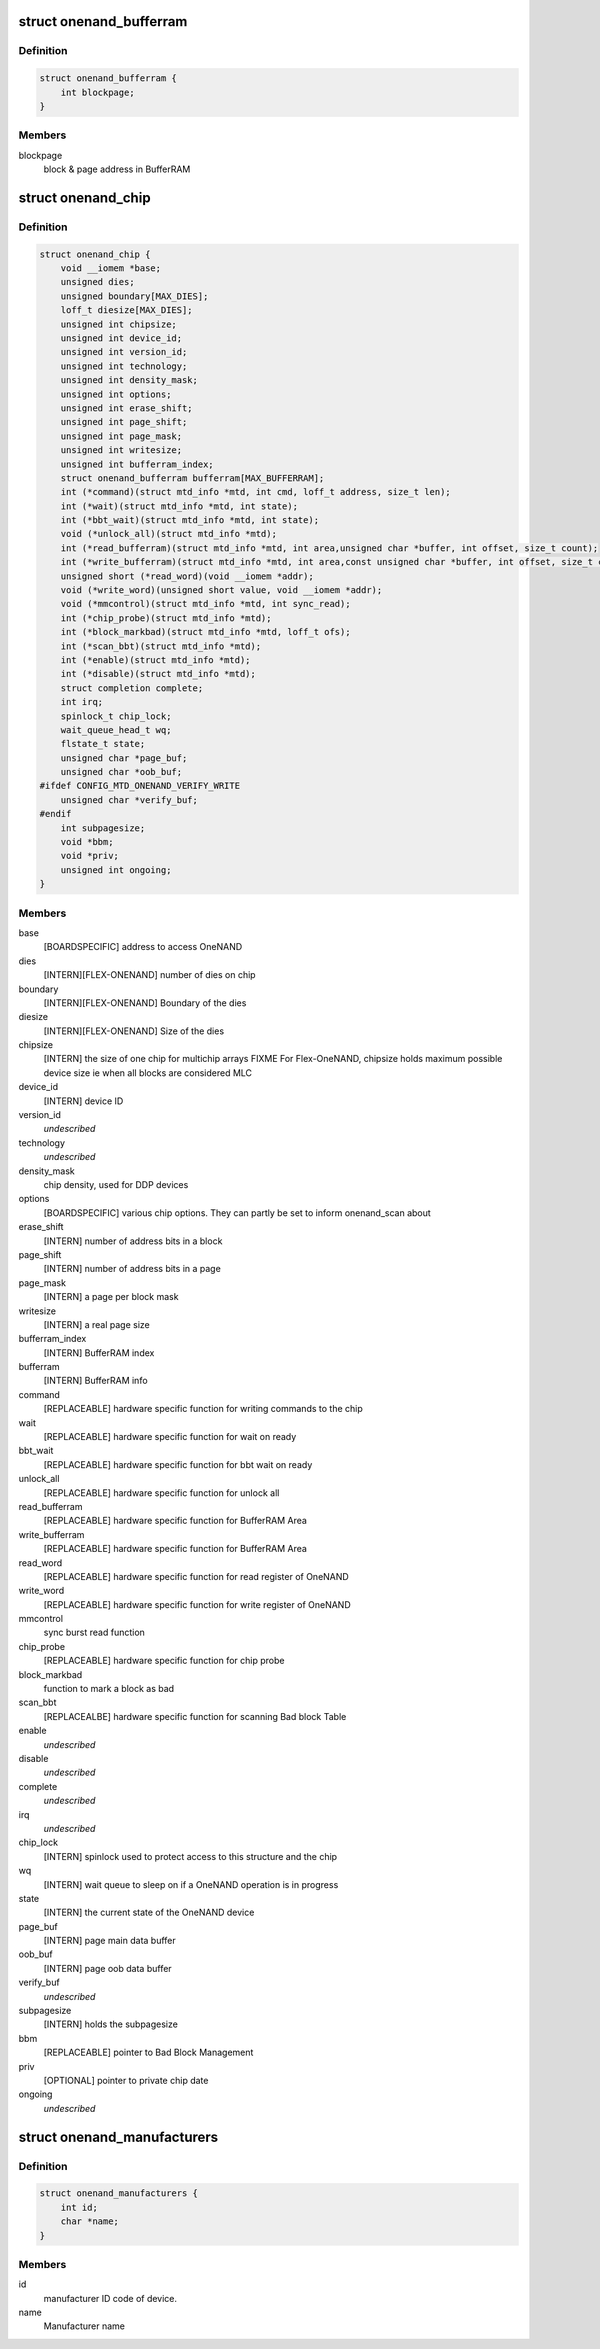 .. -*- coding: utf-8; mode: rst -*-
.. src-file: include/linux/mtd/onenand.h

.. _`onenand_bufferram`:

struct onenand_bufferram
========================

.. c:type:: struct onenand_bufferram

    OneNAND BufferRAM Data

.. _`onenand_bufferram.definition`:

Definition
----------

.. code-block:: c

    struct onenand_bufferram {
        int blockpage;
    }

.. _`onenand_bufferram.members`:

Members
-------

blockpage
    block & page address in BufferRAM

.. _`onenand_chip`:

struct onenand_chip
===================

.. c:type:: struct onenand_chip

    OneNAND Private Flash Chip Data

.. _`onenand_chip.definition`:

Definition
----------

.. code-block:: c

    struct onenand_chip {
        void __iomem *base;
        unsigned dies;
        unsigned boundary[MAX_DIES];
        loff_t diesize[MAX_DIES];
        unsigned int chipsize;
        unsigned int device_id;
        unsigned int version_id;
        unsigned int technology;
        unsigned int density_mask;
        unsigned int options;
        unsigned int erase_shift;
        unsigned int page_shift;
        unsigned int page_mask;
        unsigned int writesize;
        unsigned int bufferram_index;
        struct onenand_bufferram bufferram[MAX_BUFFERRAM];
        int (*command)(struct mtd_info *mtd, int cmd, loff_t address, size_t len);
        int (*wait)(struct mtd_info *mtd, int state);
        int (*bbt_wait)(struct mtd_info *mtd, int state);
        void (*unlock_all)(struct mtd_info *mtd);
        int (*read_bufferram)(struct mtd_info *mtd, int area,unsigned char *buffer, int offset, size_t count);
        int (*write_bufferram)(struct mtd_info *mtd, int area,const unsigned char *buffer, int offset, size_t count);
        unsigned short (*read_word)(void __iomem *addr);
        void (*write_word)(unsigned short value, void __iomem *addr);
        void (*mmcontrol)(struct mtd_info *mtd, int sync_read);
        int (*chip_probe)(struct mtd_info *mtd);
        int (*block_markbad)(struct mtd_info *mtd, loff_t ofs);
        int (*scan_bbt)(struct mtd_info *mtd);
        int (*enable)(struct mtd_info *mtd);
        int (*disable)(struct mtd_info *mtd);
        struct completion complete;
        int irq;
        spinlock_t chip_lock;
        wait_queue_head_t wq;
        flstate_t state;
        unsigned char *page_buf;
        unsigned char *oob_buf;
    #ifdef CONFIG_MTD_ONENAND_VERIFY_WRITE
        unsigned char *verify_buf;
    #endif
        int subpagesize;
        void *bbm;
        void *priv;
        unsigned int ongoing;
    }

.. _`onenand_chip.members`:

Members
-------

base
    [BOARDSPECIFIC] address to access OneNAND

dies
    [INTERN][FLEX-ONENAND] number of dies on chip

boundary
    [INTERN][FLEX-ONENAND] Boundary of the dies

diesize
    [INTERN][FLEX-ONENAND] Size of the dies

chipsize
    [INTERN] the size of one chip for multichip arrays
    FIXME For Flex-OneNAND, chipsize holds maximum possible
    device size ie when all blocks are considered MLC

device_id
    [INTERN] device ID

version_id
    *undescribed*

technology
    *undescribed*

density_mask
    chip density, used for DDP devices

options
    [BOARDSPECIFIC] various chip options. They can
    partly be set to inform onenand_scan about

erase_shift
    [INTERN] number of address bits in a block

page_shift
    [INTERN] number of address bits in a page

page_mask
    [INTERN] a page per block mask

writesize
    [INTERN] a real page size

bufferram_index
    [INTERN] BufferRAM index

bufferram
    [INTERN] BufferRAM info

command
    [REPLACEABLE] hardware specific function for writing
    commands to the chip

wait
    [REPLACEABLE] hardware specific function for wait on ready

bbt_wait
    [REPLACEABLE] hardware specific function for bbt wait on ready

unlock_all
    [REPLACEABLE] hardware specific function for unlock all

read_bufferram
    [REPLACEABLE] hardware specific function for BufferRAM Area

write_bufferram
    [REPLACEABLE] hardware specific function for BufferRAM Area

read_word
    [REPLACEABLE] hardware specific function for read
    register of OneNAND

write_word
    [REPLACEABLE] hardware specific function for write
    register of OneNAND

mmcontrol
    sync burst read function

chip_probe
    [REPLACEABLE] hardware specific function for chip probe

block_markbad
    function to mark a block as bad

scan_bbt
    [REPLACEALBE] hardware specific function for scanning
    Bad block Table

enable
    *undescribed*

disable
    *undescribed*

complete
    *undescribed*

irq
    *undescribed*

chip_lock
    [INTERN] spinlock used to protect access to this
    structure and the chip

wq
    [INTERN] wait queue to sleep on if a OneNAND
    operation is in progress

state
    [INTERN] the current state of the OneNAND device

page_buf
    [INTERN] page main data buffer

oob_buf
    [INTERN] page oob data buffer

verify_buf
    *undescribed*

subpagesize
    [INTERN] holds the subpagesize

bbm
    [REPLACEABLE] pointer to Bad Block Management

priv
    [OPTIONAL] pointer to private chip date

ongoing
    *undescribed*

.. _`onenand_manufacturers`:

struct onenand_manufacturers
============================

.. c:type:: struct onenand_manufacturers

    NAND Flash Manufacturer ID Structure

.. _`onenand_manufacturers.definition`:

Definition
----------

.. code-block:: c

    struct onenand_manufacturers {
        int id;
        char *name;
    }

.. _`onenand_manufacturers.members`:

Members
-------

id
    manufacturer ID code of device.

name
    Manufacturer name

.. This file was automatic generated / don't edit.

